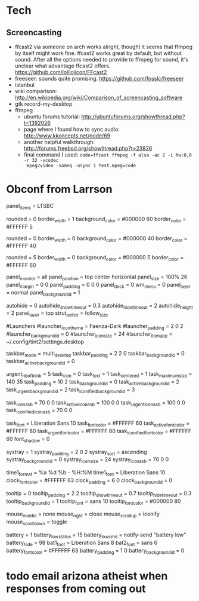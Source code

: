 

* Tech
** Screencasting
- ffcast2 via someone on arch works alright, thought it seems that ffmpeg by itself might
  work fine. ffcast2 works great by default, but without sound. After all the options
  needed to provide to ffmpeg for sound, it's unclear what advantage ffcast2
  offers. https://github.com/lolilolicon/FFcast2
- freeseer: sounds quite promising. https://github.com/fosslc/freeseer
- istanbul
- wiki comparison: http://en.wikipedia.org/wiki/Comparison_of_screencasting_software
- gtk record-my-desktop
- ffmpeg
  - ubuntu forums tutorial: http://ubuntuforums.org/showthread.php?t=1392026
  - page where I found how to sync audio: http://www.kkoncepts.net/node/69
  - another helpful walkthrough: http://forums.freebsd.org/showthread.php?t=23826
  - final command I used: =code=ffcast ffmpeg -f alsa -ac 2 -i hw:0,0 -r 32 -vcodec
    mpeg2video -sameq -async 1 test.mpeg=code=  

  
* Obconf from Larrson
# Tint2 config file
# For information on manually configuring tint2 see http://code.google.com/p/tint2/wiki/Configure
# To use this as default tint2 config: save as $HOME/.config/tint2/tint2rc

panel_items = LTSBC

# Background definitions
# ID 1
rounded = 0
border_width = 1
background_color = #000000 60
border_color = #FFFFFF 5

# ID 2
rounded = 0
border_width = 0
background_color = #000000 40
border_color = #FFFFFF 40

# ID 3
rounded = 5
border_width = 0
background_color = #000000 5
border_color = #FFFFFF 60

# Panel
panel_monitor = all
panel_position = top center horizontal
panel_size = 100% 26
panel_margin = 0 0
panel_padding = 0 0 0
panel_dock = 0
wm_menu = 0
panel_layer = normal
panel_background_id = 1

# Panel Autohide
autohide = 0
autohide_show_timeout = 0.3
autohide_hide_timeout = 2
autohide_height = 2
panel_layer = top
strut_policy = follow_size

#Launchers
#launcher_icon_theme = Faenza-Dark
#launcher_padding = 2 0 2
#launcher_background_id = 0
#launcher_icon_size = 24
#launcher_item_app = ~/.config/tint2/settings.desktop

# Taskbar
taskbar_mode = multi_desktop
taskbar_padding = 2 2 0
taskbar_background_id = 0
taskbar_active_background_id = 0

# Tasks
urgent_nb_of_blink = 5
task_icon = 0
task_text = 1
task_centered = 1
task_maximum_size = 140 35
task_padding = 10 2
task_background_id = 0
task_active_background_id = 2
task_urgent_background_id = 2
task_iconified_background_id = 3

# Task Icons
task_icon_asb = 70 0 0
task_active_icon_asb = 100 0 0
task_urgent_icon_asb = 100 0 0
task_iconified_icon_asb = 70 0 0

# Fonts
task_font = Liberation Sans 10
task_font_color = #FFFFFF 60
task_active_font_color = #FFFFFF 80
task_urgent_font_color = #FFFFFF 80
task_iconified_font_color = #FFFFFF 60
font_shadow = 0

# System Tray
systray = 1
systray_padding = 2 0 2
systray_sort = ascending
systray_background_id = 0
systray_icon_size = 24
systray_icon_asb = 70 0 0

# Clock
time1_format = %a %d %b - %H:%M
time1_font = Liberation Sans 10
clock_font_color = #FFFFFF 63
clock_padding = 6 0
clock_background_id = 0

# Tooltips
tooltip = 0
tooltip_padding = 2 2
tooltip_show_timeout = 0.7
tooltip_hide_timeout = 0.3
tooltip_background_id = 1
tooltip_font = sans 10
tooltip_font_color = #000000 80

# Mouse
mouse_middle = none
mouse_right = close
mouse_scroll_up = iconify
mouse_scroll_down = toggle

# Battery
battery = 1
battery_low_status = 15
battery_low_cmd = notify-send "battery low"
battery_hide = 98
bat1_font = Liberation Sans 8
bat2_font = sans 6
battery_font_color = #FFFFFF 63
battery_padding = 1 0
battery_background_id = 0

# End of config

* todo email arizona atheist when responses from coming out
